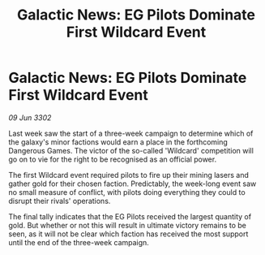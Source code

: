 :PROPERTIES:
:ID:       cf8fc083-961a-42d4-8270-ffbce1969d5d
:END:
#+title: Galactic News: EG Pilots Dominate First Wildcard Event
#+filetags: :galnet:

* Galactic News: EG Pilots Dominate First Wildcard Event

/09 Jun 3302/

Last week saw the start of a three-week campaign to determine which of the galaxy's minor factions would earn a place in the forthcoming Dangerous Games. The victor of the so-called 'Wildcard' competition will go on to vie for the right to be recognised as an official power. 

The first Wildcard event required pilots to fire up their mining lasers and gather gold for their chosen faction. Predictably, the week-long event saw no small measure of conflict, with pilots doing everything they could to disrupt their rivals' operations. 

The final tally indicates that the EG Pilots received the largest quantity of gold. But whether or not this will result in ultimate victory remains to be seen, as it will not be clear which faction has received the most support until the end of the three-week campaign.
